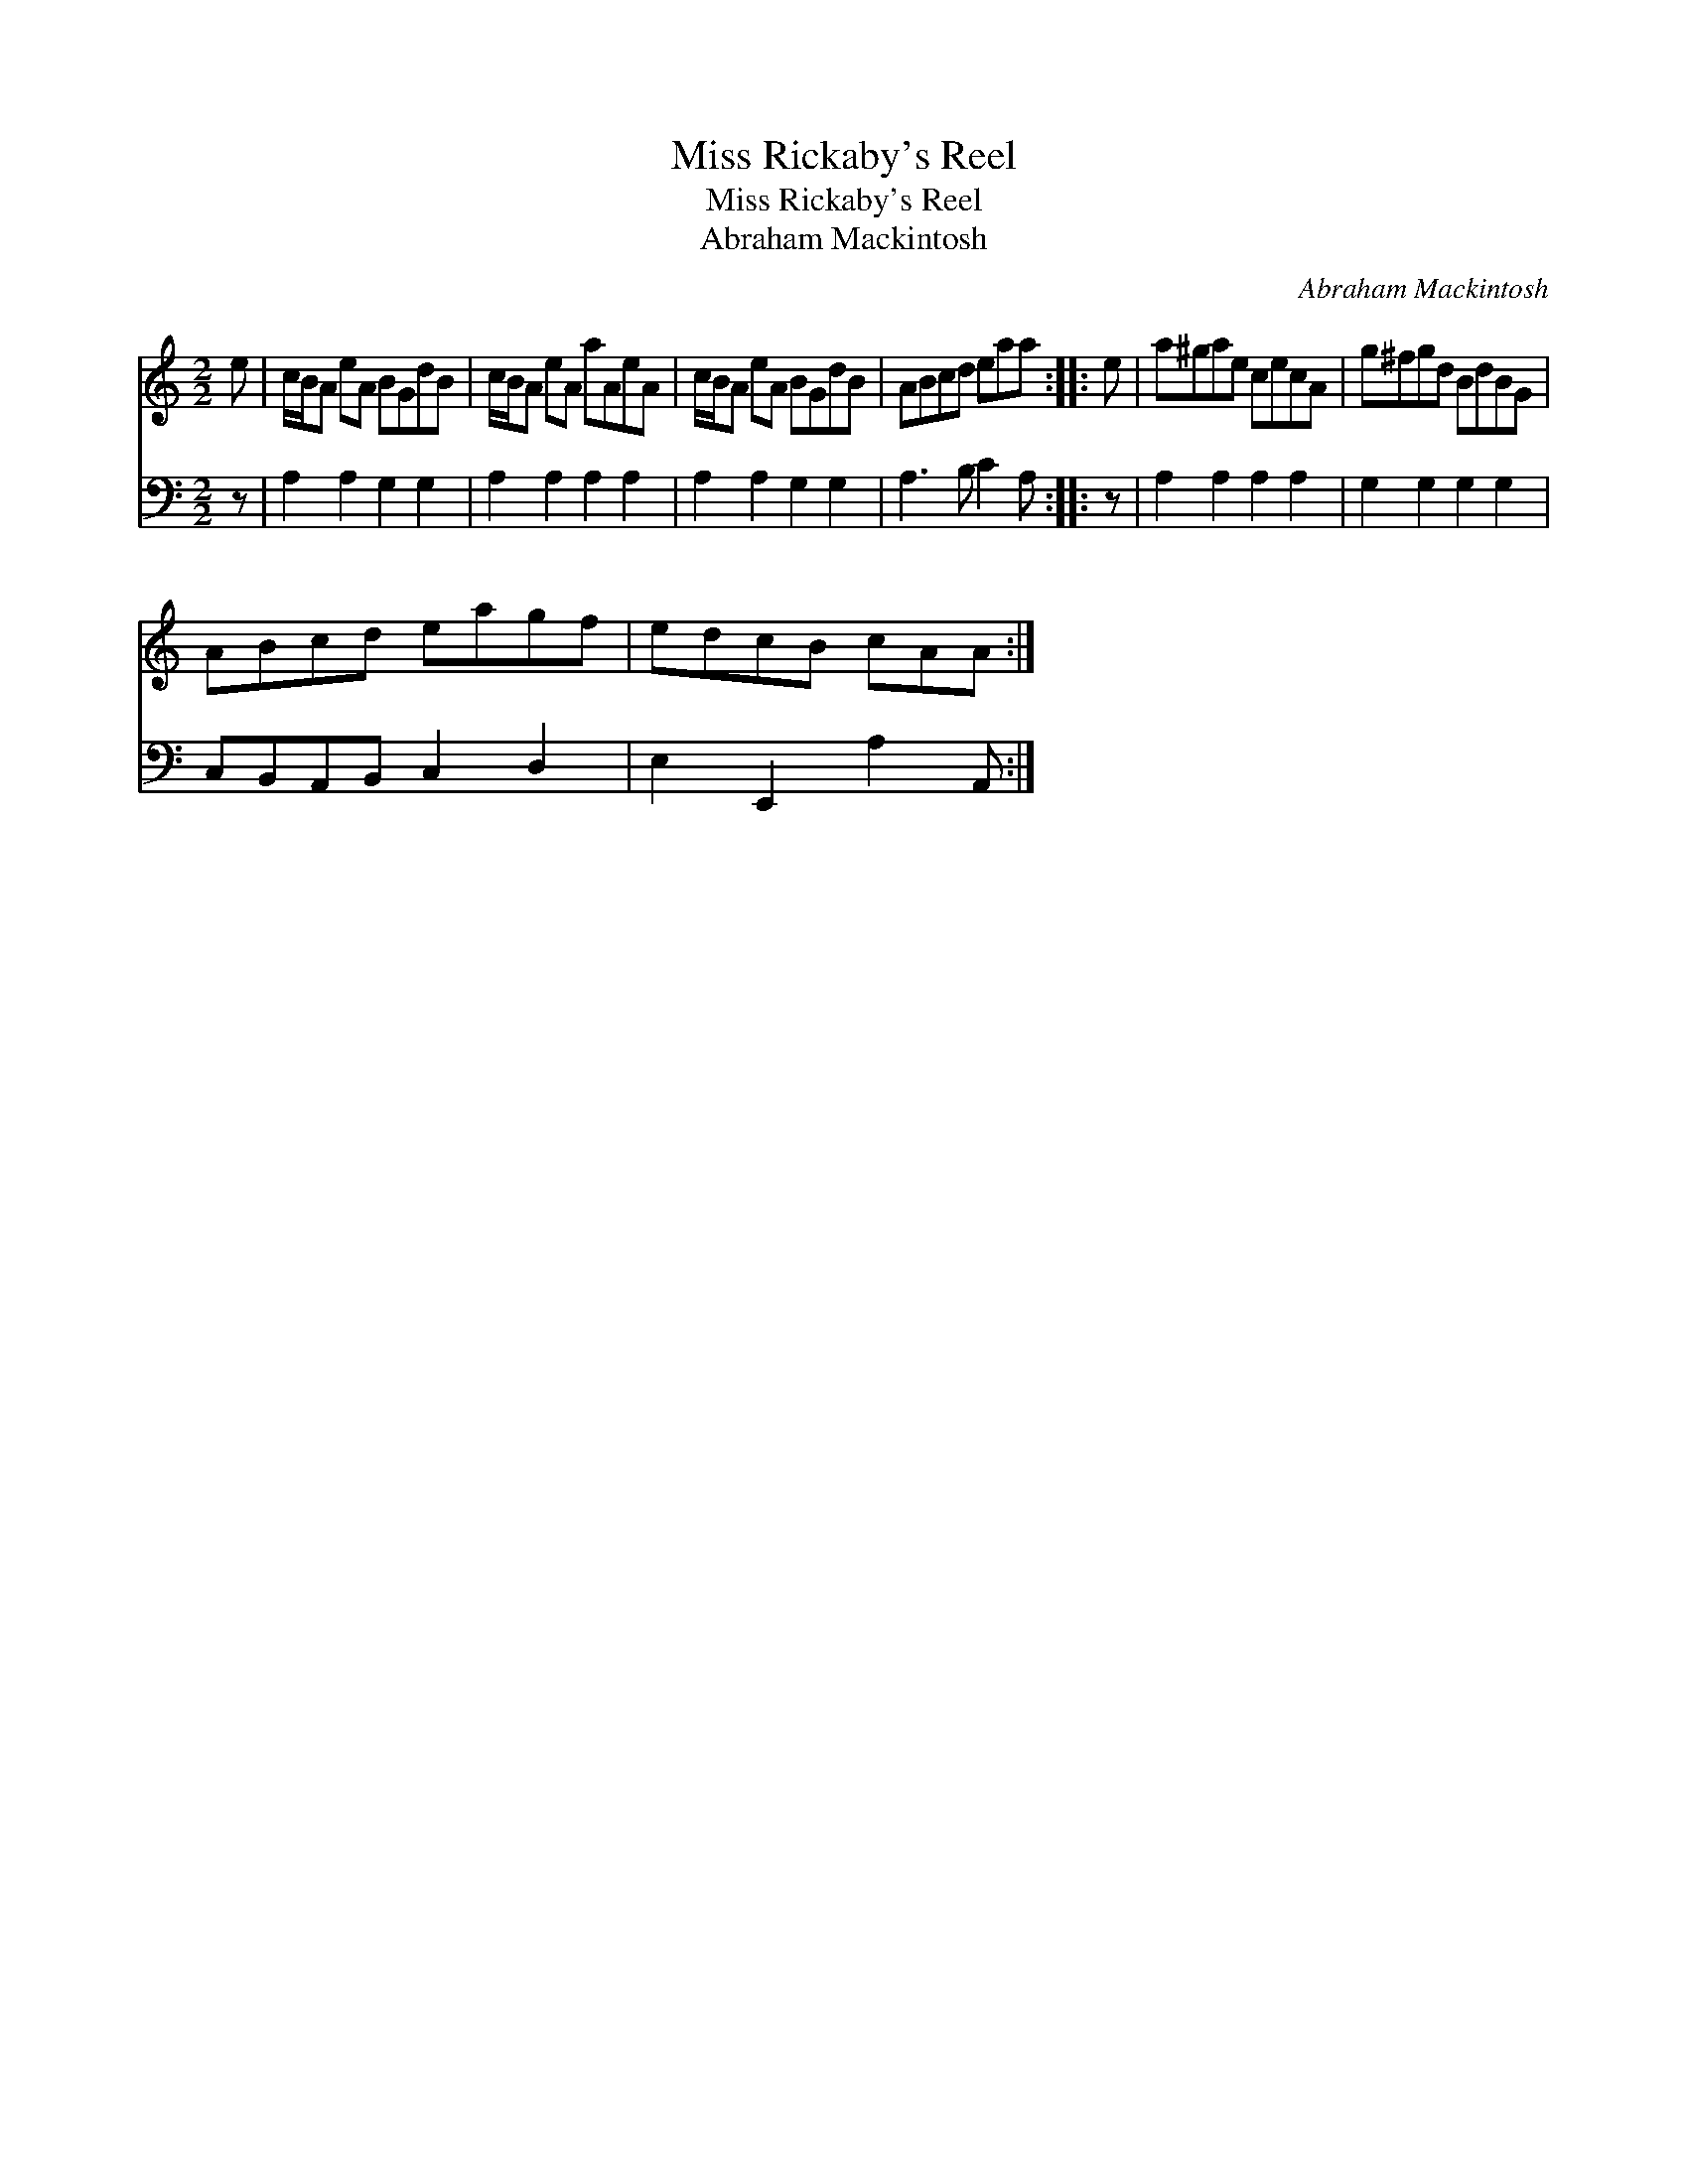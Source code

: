 X:1
T:Miss Rickaby's Reel
T:Miss Rickaby's Reel
T:Abraham Mackintosh
C:Abraham Mackintosh
%%score 1 2
L:1/8
M:2/2
K:C
V:1 treble 
V:2 bass 
V:1
 e | c/B/A eA BGdB | c/B/A eA aAeA | c/B/A eA BGdB | ABcd eaa :: e | a^gae cecA | g^fgd BdBG | %8
 ABcd eagf | edcB cAA :| %10
V:2
 z | A,2 A,2 G,2 G,2 | A,2 A,2 A,2 A,2 | A,2 A,2 G,2 G,2 | A,3 B, C2 A, :: z | A,2 A,2 A,2 A,2 | %7
 G,2 G,2 G,2 G,2 | C,B,,A,,B,, C,2 D,2 | E,2 E,,2 A,2 A,, :| %10

